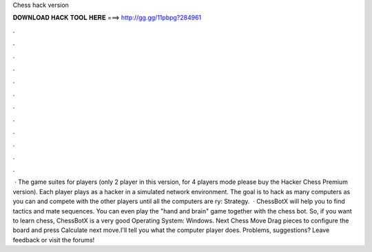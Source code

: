 Chess hack version

𝐃𝐎𝐖𝐍𝐋𝐎𝐀𝐃 𝐇𝐀𝐂𝐊 𝐓𝐎𝐎𝐋 𝐇𝐄𝐑𝐄 ===> http://gg.gg/11pbpg?284961

.

.

.

.

.

.

.

.

.

.

.

.

 · The game suites for players (only 2 player in this version, for 4 players mode please buy the Hacker Chess Premium version). Each player plays as a hacker in a simulated network environment. The goal is to hack as many computers as you can and compete with the other players until all the computers are ry: Strategy.  · ChessBotX will help you to find tactics and mate sequences. You can even play the "hand and brain" game together with the chess bot. So, if you want to learn chess, ChessBotX is a very good Operating System: Windows. Next Chess Move Drag pieces to configure the board and press Calculate next move.I'll tell you what the computer player does. Problems, suggestions? Leave feedback or visit the forums!